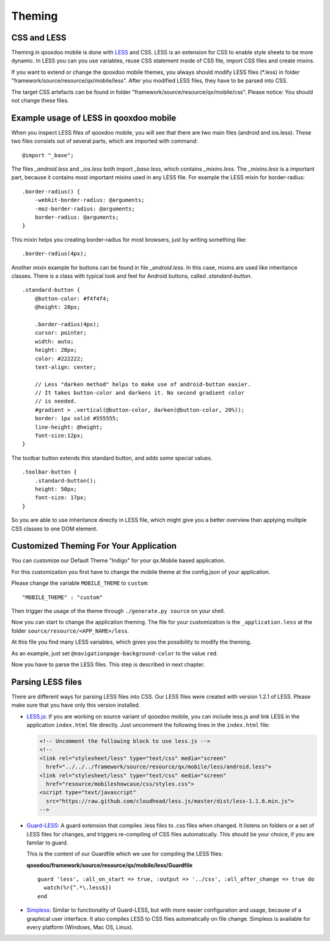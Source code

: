 .. _pages/mobile/theming#theming:

Theming
*******

CSS and LESS
============

Theming in qooxdoo mobile is done with `LESS <http://www.lesscss.org/>`_ and CSS. LESS is an extension for CSS to enable style sheets to be more dynamic.
In LESS you can you use variables, reuse CSS statement inside of CSS file, import CSS files and create mixins.

If you want to extend or change the qooxdoo mobile themes, you always should modify LESS files (\*.less) in folder
"framework/source/resource/qx/mobile/less". After you modified LESS files, they have to be parsed into CSS.

The target CSS artefacts can be found in folder "framework/source/resource/qx/mobile/css". Please notice: You should not change these files.

Example usage of LESS in qooxdoo mobile
=======================================

When you inspect LESS files of qooxdoo mobile, you will see that there are two main files (android and ios.less).
These two files consists out of several parts, which are imported with command:

::

    @import "_base";

The files *_android.less* and *_ios.less* both import *_base.less*, which contains *_mixins.less*.
The *_mixins.less* is a important part, because it contains most important mixins
used in any LESS file. For example the LESS mixin for border-radius:

::

    .border-radius() {
        -webkit-border-radius: @arguments;
        -moz-border-radius: @arguments;
        border-radius: @arguments;
    }

This mixin helps you creating border-radius for most browsers,
just by writing something like:

:: 

    .border-radius(4px);

Another mixin example for buttons can be found in file *_android.less*.
In this case, mixins are used like inheritance classes.
There is a class with typical look and feel for Android buttons,
called *.standard-button*.

::

    .standard-button {
        @button-color: #f4f4f4;
        @height: 20px;

        .border-radius(4px);
        cursor: pointer;
        width: auto;
        height: 20px;
        color: #222222;
        text-align: center;

        // Less "darken method" helps to make use of android-button easier.
        // It takes button-color and darkens it. No second gradient color
        // is needed.
        #gradient > .vertical(@button-color, darken(@button-color, 20%));
        border: 1px solid #555555;
        line-height: @height;
        font-size:12px;
    }


The toolbar button extends this standard button, and adds some
special values.

::

    .toolbar-button {
        .standard-button();
        height: 50px;
        font-size: 17px;
    }

So you are able to use inheritance directly in LESS file, which might give you a
better overview than applying multiple CSS classes to one DOM element.

Customized Theming For Your Application 
=======================================

You can customize our Default Theme "Indigo" for your qx.Mobile based application.

For this customization you first have to change the mobile theme at the config.json of
your application.

Please change the variable ``MOBILE_THEME`` to ``custom``:

::

    "MOBILE_THEME" : "custom"

Then trigger the usage of the theme through ``./generate.py source`` on your shell.

Now you can start to change the application theming. The file for your customization 
is the ``_application.less`` at the folder ``source/resource/<APP_NAME>/less``.

At this file you find many LESS variables, which gives you the possibility to modify
the theming.

As an example, just set ``@navigationpage-background-color`` to the value ``red``.

Now you have to parse the LESS files. This step is described in next chapter. 
 

Parsing LESS files
==================

There are different ways for parsing LESS files into CSS. 
Our LESS files were created with version 1.2.1 of LESS.
Please make sure that you have only this version installed.

* `LESS.js <http://www.lesscss.org/>`_: If you are working on source variant of qooxdoo mobile, you can include less.js and link LESS in the application ``index.html`` file directly. Just uncomment the following lines in the ``index.html`` file:

  .. code-block:: html

    <!-- Uncomment the following block to use less.js -->
    <!-- 
    <link rel="stylesheet/less" type="text/css" media="screen" 
      href="../../../framework/source/resource/qx/mobile/less/android.less">
    <link rel="stylesheet/less" type="text/css" media="screen" 
      href="resource/mobileshowcase/css/styles.css">
    <script type="text/javascript" 
      src="https://raw.github.com/cloudhead/less.js/master/dist/less-1.1.6.min.js">
    -->


* `Guard-LESS <https://github.com/guard/guard-less>`_: A guard extension that compiles .less files to .css files when changed. It listens on folders or a set of LESS files for changes, and triggers re-compiling of CSS files automatically. This should be your choice, if you are familar to guard.

  This is the content of our Guardfile which we use for compiling the LESS files:

  **qooxdoo/framework/source/resource/qx/mobile/less/Guardfile**
  ::

    guard 'less', :all_on_start => true, :output => '../css', :all_after_change => true do
      watch(%r{^.*\.less$})
    end

* `Simpless <http://wearekiss.com/simpless>`_: Similar to functionality of Guard-LESS, but with more easier configuration and usage, because of a graphical user interface. It also compiles LESS to CSS files automatically on file change. Simpless is available for every platform (Windows, Mac OS, Linux).


